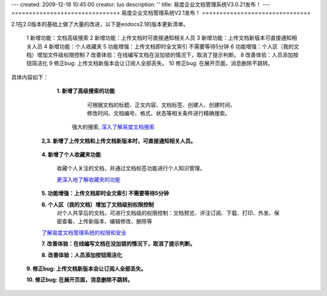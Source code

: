---
created: 2009-12-18 10:45:00
creator: luo
description: ''
title: 易度企业文档管理系统V3.0.21发布！
---
===============================
易度企业文档管理系统V2.1发布！
===============================

2.1在2.0版本的基础上做了大量的改进，以下是eodocs2.1的版本更新清单。

 1 新增功能：文档高级搜索
 2 新增功能：上传文档时可直接通知相关人员
 3 新增功能：上传文档新版本可直接通知相关人员
 4 新增功能：个人收藏夹
 5 功能增强：上传文档即时全文索引 不需要等待5分钟
 6 功能增强：个人区（我的文档）增加文件级权限控制
 7 改善体验：在线编写文档在没加锁的情况下，取消了提示判断。
 8 改善体验：人员添加按钮简洁化
 9 修正bug: 上传文档新版本会让订阅人全部丢失。
 10 修正bug: 在展开页面，消息删除不跳转。

具体内容如下：

   **1. 新增了高级搜索的功能**

         可根据文档的标题、正文内容、文档标签、创建人、创建时间、修改时间、文档编号、格式、状态等相关条件进行精确搜索。

     .. image:: img/p1.png 

     强大的搜索, 深入了解易度文档搜索_

     .. _深入了解易度文档搜索: http://edodocs.com/blog/xiaohao/docs/taobao-search.rst/@@blogpost.html

  **2,3. 新增了上传文档和上传文档新版本时，可直接通知相关人员。**

     .. image:: img/p2.png
     .. image:: img/p3.png

  **4. 新增了个人收藏夹功能**

     收藏个人关注的文档，并通过文档标签功能进行个人知识管理。

     .. image:: img/p4.png

     更深入地了解收藏夹的功能_

     .. _更深入地了解收藏夹的功能: http://edodocs.com/blog/xiaohao/docs/taobao-fav.rst/@@blogpost.html

  **5. 功能增强：上传文档即时全文索引 不需要等待5分钟**

  **6. 个人区（我的文档）增加了文档级别权限控制**
       对个人共享后的文档，可进行文档级的权限控制：文档预览、评注订阅、下载、打印、外发、保密查看、上传新版本、编辑修改、删除等

  .. image:: img/p5.png

  了解易度文档管理系统的权限和安全_

  .. _了解易度文档管理系统的权限和安全: http://edodocs.com/blog/xiaohao/docs/sec-known.rst/@@blogpost.html

  **7. 改善体验：在线编写文档在没加锁的情况下，取消了提示判断。**

  **8. 改善体验：人员添加按钮简洁化**

   .. image:: img/p6.png

   .. image:: img/p7.png
     
 **9. 修正bug: 上传文档新版本会让订阅人全部丢失。**

 **10. 修正bug: 在展开页面，消息删除不跳转。**
